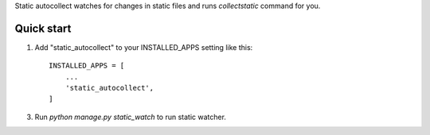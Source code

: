 Static autocollect watches for changes in static files and runs `collectstatic` command for you.

Quick start
-----------

1. Add "static_autocollect" to your INSTALLED_APPS setting like this::

    INSTALLED_APPS = [
        ...
        'static_autocollect',
    ]

3. Run `python manage.py static_watch` to run static watcher.
